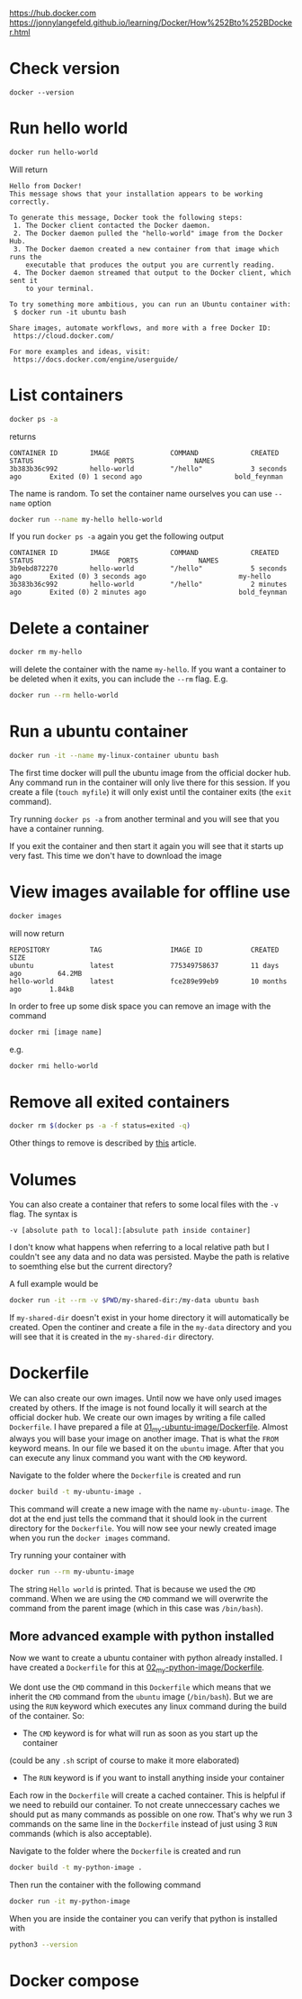 [[https://hub.docker.com]]
[[https://jonnylangefeld.github.io/learning/Docker/How%252Bto%252BDocker.html]]

* Check version

#+BEGIN_SRC
docker --version
#+END_SRC

* Run hello world

#+BEGIN_SRC bash
docker run hello-world
#+END_SRC

Will return

#+BEGIN_SRC
Hello from Docker!
This message shows that your installation appears to be working correctly.

To generate this message, Docker took the following steps:
 1. The Docker client contacted the Docker daemon.
 2. The Docker daemon pulled the "hello-world" image from the Docker Hub.
 3. The Docker daemon created a new container from that image which runs the
    executable that produces the output you are currently reading.
 4. The Docker daemon streamed that output to the Docker client, which sent it
    to your terminal.

To try something more ambitious, you can run an Ubuntu container with:
 $ docker run -it ubuntu bash

Share images, automate workflows, and more with a free Docker ID:
 https://cloud.docker.com/

For more examples and ideas, visit:
 https://docs.docker.com/engine/userguide/
#+END_SRC

* List containers

#+BEGIN_SRC bash
docker ps -a
#+END_SRC

returns

#+BEGIN_SRC
CONTAINER ID        IMAGE               COMMAND             CREATED             STATUS                    PORTS               NAMES
3b383b36c992        hello-world         "/hello"            3 seconds ago       Exited (0) 1 second ago                       bold_feynman
#+END_SRC

The name is random. To set the container name ourselves you can use ~--name~
option

#+BEGIN_SRC bash
docker run --name my-hello hello-world
#+END_SRC

If you run ~docker ps -a~ again you get the following output

#+BEGIN_SRC
CONTAINER ID        IMAGE               COMMAND             CREATED             STATUS                     PORTS               NAMES
3b9ebd872270        hello-world         "/hello"            5 seconds ago       Exited (0) 3 seconds ago                       my-hello
3b383b36c992        hello-world         "/hello"            2 minutes ago       Exited (0) 2 minutes ago                       bold_feynman
#+END_SRC

* Delete a container

#+BEGIN_SRC bash
docker rm my-hello
#+END_SRC

will delete the container with the name ~my-hello~. If you want a container to
be deleted when it exits, you can include the ~--rm~ flag. E.g.

#+BEGIN_SRC bash
docker run --rm hello-world
#+END_SRC

* Run a ubuntu container

#+BEGIN_SRC bash
docker run -it --name my-linux-container ubuntu bash
#+END_SRC

The first time docker will pull the ubuntu image from the official docker hub.
Any command run in the container will only live there for this session. If you
create a file (~touch myfile~) it will only exist until the container exits (the
~exit~ command).

Try running ~docker ps -a~ from another terminal and you will see that you have
a container running.

If you exit the container and then start it again you will see that it starts up
very fast. This time we don't have to download the image

* View images available for offline use

#+BEGIN_SRC bash
docker images
#+END_SRC

will now return

#+BEGIN_SRC
REPOSITORY          TAG                 IMAGE ID            CREATED             SIZE
ubuntu              latest              775349758637        11 days ago         64.2MB
hello-world         latest              fce289e99eb9        10 months ago       1.84kB
#+END_SRC

In order to free up some disk space you can remove an image with the command

#+BEGIN_SRC bash
docker rmi [image name]
#+END_SRC

e.g.

#+BEGIN_SRC bash
docker rmi hello-world
#+END_SRC

* Remove all exited containers

#+BEGIN_SRC bash
docker rm $(docker ps -a -f status=exited -q)
#+END_SRC

Other things to remove is described by [[https://www.digitalocean.com/community/tutorials/how-to-remove-docker-images-containers-and-volumes][this]] article.

* Volumes

You can also create a container that refers to some local files with the ~-v~
flag. The syntax is

#+BEGIN_SRC
-v [absolute path to local]:[absulute path inside container]
#+END_SRC

I don't know what happens when referring to a local relative path but I couldn't
see any data and no data was persisted. Maybe the path is relative to soemthing
else but the current directory?

A full example would be

#+BEGIN_SRC bash
docker run -it --rm -v $PWD/my-shared-dir:/my-data ubuntu bash
#+END_SRC

If ~my-shared-dir~ doesn't exist in your home directory it will automatically be
created. Open the continer and create a file in the ~my-data~ directory and you
will see that it is created in the ~my-shared-dir~ directory.

* Dockerfile

We can also create our own images. Until now we have only used images created by
others. If the image is not found locally it will search at the official docker
hub. We create our own images by writing a file called ~Dockerfile~. I have
prepared a file at [[file:01_my-ubuntu-image/Dockerfile][01_my-ubuntu-image/Dockerfile]]. Almost always you will base
your image on another image. That is what the ~FROM~ keyword means. In our file
we based it on the ~ubuntu~ image. After that you can execute any linux command
you want with the ~CMD~ keyword.

Navigate to the folder where the ~Dockerfile~ is created and run

#+BEGIN_SRC bash
docker build -t my-ubuntu-image .
#+END_SRC

This command will create a new image with the name ~my-ubuntu-image~. The dot at
the end just tells the command that it should look in the current directory for
the ~Dockerfile~. You will now see your newly created image when you run the
~docker images~ command.

Try running your container with

#+BEGIN_SRC bash
docker run --rm my-ubuntu-image
#+END_SRC

The string ~Hello world~ is printed. That is because we used the ~CMD~ command.
When we are using the ~CMD~ command we will overwrite the command from the
parent image (which in this case was ~/bin/bash~).

** More advanced example with python installed

Now we want to create a ubuntu container with python already installed. I have
created a ~Dockerfile~ for this at [[file:02_my-python-image/Dockerfile][02_my-python-image/Dockerfile]].

We dont use the ~CMD~ command in this ~Dockerfile~ which means that we inherit
the ~CMD~ command from the ~ubuntu~ image (~/bin/bash~). But we are using the
~RUN~ keyword which executes any linux command during the build of the
container. So:

- The ~CMD~ keyword is for what will run as soon as you start up the container
(could be any ~.sh~ script of course to make it more elaborated)
- The ~RUN~ keyword is if you want to install anything inside your container

Each row in the ~Dockerfile~ will create a cached container. This is helpful
if we need to rebuild our container. To not create unneccessary caches we should
put as many commands as possible on one row. That's why we run 3 commands on the
same line in the ~Dockerfile~ instead of just using 3 ~RUN~ commands (which is
also acceptable).

Navigate to the folder where the ~Dockerfile~ is created and run

#+BEGIN_SRC bash
docker build -t my-python-image .
#+END_SRC

Then run the container with the following command

#+BEGIN_SRC bash
docker run -it my-python-image
#+END_SRC

When you are inside the container you can verify that python is installed with

#+BEGIN_SRC bash
python3 --version
#+END_SRC

* Docker compose
